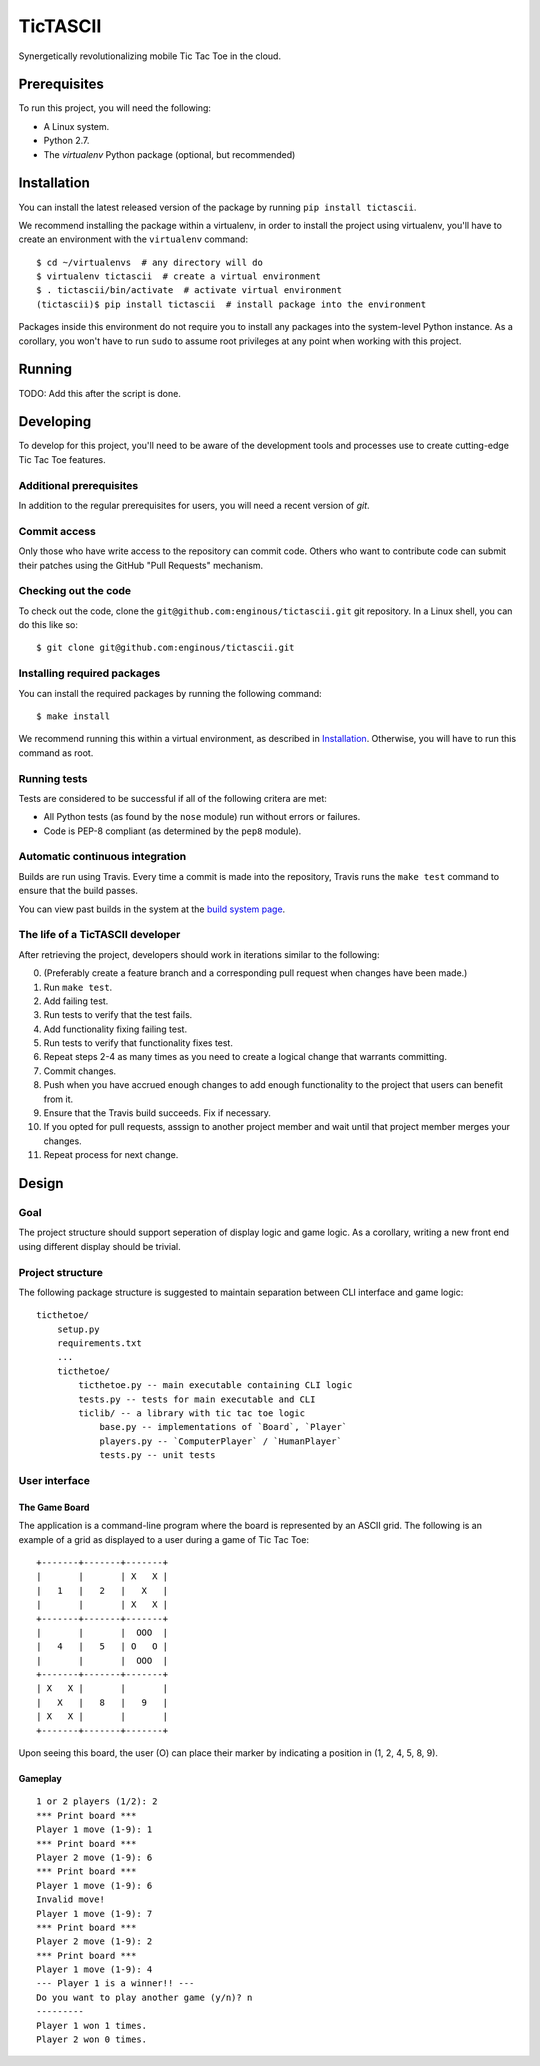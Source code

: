 =========
TicTASCII
=========

Synergetically revolutionalizing mobile Tic Tac Toe in the cloud.

Prerequisites
=============

To run this project, you will need the following:

* A Linux system.
* Python 2.7.
* The `virtualenv` Python package (optional, but recommended)

Installation
============

You can install the latest released version of the package by running
``pip install tictascii``.

We recommend installing the package within a virtualenv, in order to
install the project using virtualenv, you'll have to create an environment
with the ``virtualenv`` command::

    $ cd ~/virtualenvs  # any directory will do
    $ virtualenv tictascii  # create a virtual environment
    $ . tictascii/bin/activate  # activate virtual environment
    (tictascii)$ pip install tictascii  # install package into the environment

Packages inside this environment do not require you to install any packages
into the system-level Python instance.  As a corollary, you won't have to run
``sudo`` to assume root privileges at any point when working with this project.

Running
=======

TODO: Add this after the script is done.


Developing
==========

To develop for this project, you'll need to be aware of the development tools
and processes use to create cutting-edge Tic Tac Toe features.

Additional prerequisites
~~~~~~~~~~~~~~~~~~~~~~~~

In addition to the regular prerequisites for users, you will need a recent
version of `git`.

Commit access
~~~~~~~~~~~~~

Only those who have write access to the repository can commit code.  Others
who want to contribute code can submit their patches using the GitHub
"Pull Requests" mechanism.

Checking out the code
~~~~~~~~~~~~~~~~~~~~~

To check out the code, clone the ``git@github.com:enginous/tictascii.git``
git repository.  In a Linux shell, you can do this like so::

    $ git clone git@github.com:enginous/tictascii.git

Installing required packages
~~~~~~~~~~~~~~~~~~~~~~~~~~~~

You can install the required packages by running the following command::

    $ make install

We recommend running this within a virtual environment, as described in
`Installation`_.  Otherwise, you will have to run this command as root.

Running tests
~~~~~~~~~~~~~

Tests are considered to be successful if all of the following critera are met:

* All Python tests (as found by the ``nose`` module) run without errors or
  failures.
* Code is PEP-8 compliant (as determined by the ``pep8`` module).

Automatic continuous integration
~~~~~~~~~~~~~~~~~~~~~~~~~~~~~~~~

.. image:: https://secure.travis-ci.org/enginous/tictascii.png?branch=master

Builds are run using Travis.  Every time a commit is made into the repository,
Travis runs the ``make test`` command to ensure that the build passes.

You can view past builds in the system at the `build system page`_.

.. _`build system page`: https://travis-ci.org/enginous/tictascii

The life of a TicTASCII developer
~~~~~~~~~~~~~~~~~~~~~~~~~~~~~~~~~

After retrieving the project, developers should work in iterations similar
to the following:

0.  (Preferably create a feature branch and a corresponding pull request
    when changes have been made.)
1.  Run ``make test``.
2.  Add failing test.
3.  Run tests to verify that the test fails.
4.  Add functionality fixing failing test.
5.  Run tests to verify that functionality fixes test.
6.  Repeat steps 2-4 as many times as you need to create a logical change
    that warrants committing.
7.  Commit changes.
8.  Push when you have accrued enough changes to add enough functionality
    to the project that users can benefit from it.
9.  Ensure that the Travis build succeeds.  Fix if necessary.
10. If you opted for pull requests, asssign to another project member and wait
    until that project member merges your changes.
11. Repeat process for next change.

Design
======

Goal
~~~~

The project structure should support seperation of display logic and game
logic.  As a corollary, writing a new front end using different display
should be trivial.

Project structure
~~~~~~~~~~~~~~~~~

The following package structure is suggested to maintain separation
between CLI interface and game logic::

    ticthetoe/
        setup.py
        requirements.txt
        ...
        ticthetoe/
            ticthetoe.py -- main executable containing CLI logic
            tests.py -- tests for main executable and CLI
            ticlib/ -- a library with tic tac toe logic
                base.py -- implementations of `Board`, `Player`
                players.py -- `ComputerPlayer` / `HumanPlayer`
                tests.py -- unit tests


User interface
~~~~~~~~~~~~~~

The Game Board
^^^^^^^^^^^^^^

The application is a command-line program where the board is represented by
an ASCII grid.  The following is an example of a grid as displayed to a user
during a game of Tic Tac Toe::

    +-------+-------+-------+
    |       |       | X   X |
    |   1   |   2   |   X   |
    |       |       | X   X |
    +-------+-------+-------+
    |       |       |  OOO  |
    |   4   |   5   | O   O |
    |       |       |  OOO  |
    +-------+-------+-------+
    | X   X |       |       |
    |   X   |   8   |   9   |
    | X   X |       |       |
    +-------+-------+-------+

Upon seeing this board, the user (O) can place their marker by indicating a
position in (1, 2, 4, 5, 8, 9).

Gameplay
^^^^^^^^

::

    1 or 2 players (1/2): 2
    *** Print board ***
    Player 1 move (1-9): 1
    *** Print board ***
    Player 2 move (1-9): 6
    *** Print board ***
    Player 1 move (1-9): 6
    Invalid move!
    Player 1 move (1-9): 7
    *** Print board ***
    Player 2 move (1-9): 2
    *** Print board ***
    Player 1 move (1-9): 4
    --- Player 1 is a winner!! ---
    Do you want to play another game (y/n)? n
    ---------
    Player 1 won 1 times.
    Player 2 won 0 times.

